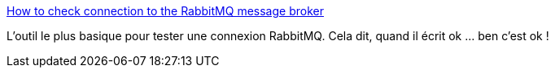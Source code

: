:jbake-type: post
:jbake-status: published
:jbake-title: How to check connection to the RabbitMQ message broker
:jbake-tags: rabbitmq,réseau,diagnostic,tool,python,command-line,_mois_avr.,_année_2019
:jbake-date: 2019-04-04
:jbake-depth: ../
:jbake-uri: shaarli/1554379235000.adoc
:jbake-source: https://nicolas-delsaux.hd.free.fr/Shaarli?searchterm=https%3A%2F%2Fblog.sleeplessbeastie.eu%2F2017%2F07%2F10%2Fhow-to-check-connection-to-the-rabbitmq-message-broker%2F&searchtags=rabbitmq+r%C3%A9seau+diagnostic+tool+python+command-line+_mois_avr.+_ann%C3%A9e_2019
:jbake-style: shaarli

https://blog.sleeplessbeastie.eu/2017/07/10/how-to-check-connection-to-the-rabbitmq-message-broker/[How to check connection to the RabbitMQ message broker]

L'outil le plus basique pour tester une connexion RabbitMQ. Cela dit, quand il écrit ok ... ben c'est ok !
